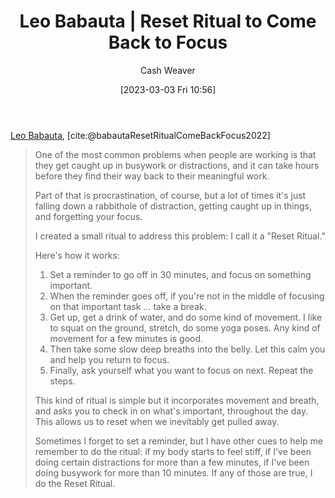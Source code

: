 :PROPERTIES:
:ROAM_REFS: [cite:@babautaResetRitualComeBackFocus2022]
:ID:       b785c042-ed23-44c0-b25a-91294ed9b8d0
:LAST_MODIFIED: [2023-09-05 Tue 20:19]
:END:
#+title: Leo Babauta | Reset Ritual to Come Back to Focus
#+hugo_custom_front_matter: :slug "b785c042-ed23-44c0-b25a-91294ed9b8d0"
#+author: Cash Weaver
#+date: [2023-03-03 Fri 10:56]
#+filetags: :reference:

[[id:78a19748-6cfd-4922-b9bb-a6dea86fe54d][Leo Babauta]], [cite:@babautaResetRitualComeBackFocus2022]

#+begin_quote
One of the most common problems when people are working is that they get caught up in busywork or distractions, and it can take hours before they find their way back to their meaningful work.

Part of that is procrastination, of course, but a lot of times it's just falling down a rabbithole of distraction, getting caught up in things, and forgetting your focus.

I created a small ritual to address this problem: I call it a "Reset Ritual."

Here's how it works:

1. Set a reminder to go off in 30 minutes, and focus on something important.
2. When the reminder goes off, if you're not in the middle of focusing on that important task ... take a break.
3. Get up, get a drink of water, and do some kind of movement. I like to squat on the ground, stretch, do some yoga poses. Any kind of movement for a few minutes is good.
4. Then take some slow deep breaths into the belly. Let this calm you and help you return to focus.
5. Finally, ask yourself what you want to focus on next. Repeat the steps.

This kind of ritual is simple but it incorporates movement and breath, and asks you to check in on what's important, throughout the day. This allows us to reset when we inevitably get pulled away.

Sometimes I forget to set a reminder, but I have other cues to help me remember to do the ritual: if my body starts to feel stiff, if I've been doing certain distractions for more than a few minutes, if I've been doing busywork for more than 10 minutes. If any of those are true, I do the Reset Ritual.
#+end_quote

* Flashcards :noexport:
#+print_bibliography: